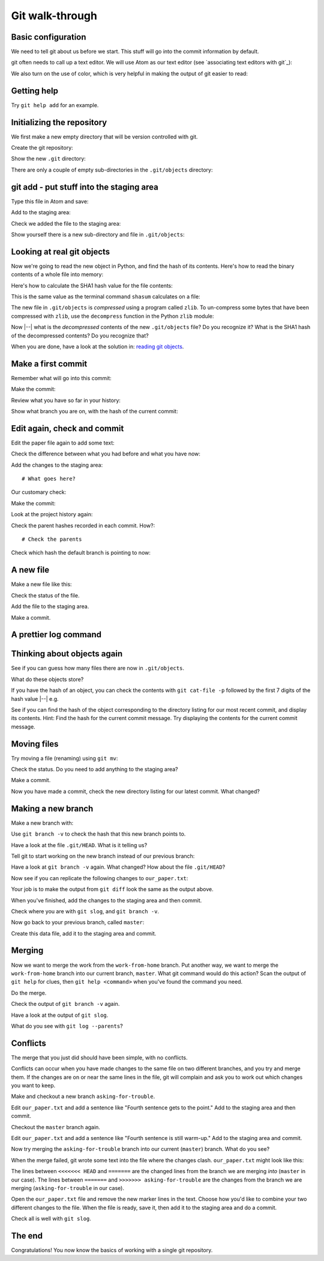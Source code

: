 ################
Git walk-through
################

Basic configuration
===================

We need to tell git about us before we start. This stuff will go into
the commit information by default.

.. workrun::
    :hide:

    rm -rf our_work

.. workrun::

    git config --global user.name "Matthew Brett"
    git config --global user.email "matthew.brett@gmail.com"

git often needs to call up a text editor. We will use Atom as our text editor
(see `associating text editors with git`_):

.. workrun::

    git config --global core.editor "atom --wait"

We also turn on the use of color, which is very helpful in making the
output of git easier to read:

.. workrun::

    git config --global color.ui "auto"

Getting help
============

.. workrun::
    :allow-fail:

    git

Try ``git help add`` for an example.

Initializing the repository
===========================

We first make a new empty directory that will be version controlled with git.

.. workrun::
    :hide:

    mkdir our_work

Create the git repository:

.. workrun::

    cd our_work
    git init

Show the new ``.git`` directory:

.. prizerun::

    ls .git

There are only a couple of empty sub-directories in the ``.git/objects``
directory:

.. prizerun::

    ls .git/objects/*

.. _git-add:

git add - put stuff into the staging area
=========================================

Type this file in Atom and save:

.. prizewrite:: our_paper.txt

    This is the first sentence of the new paper.

Add to the staging area:

.. prizerun::

    git add our_paper.txt

.. prizevar:: our_paper_1_hash

    git rev-parse :our_paper.txt

Check we added the file to the staging area:

.. prizerun::

    git status

Show yourself there is a new sub-directory and file in ``.git/objects``:

.. prizerun::
    :hide-out:

    ls .git/objects/*

Looking at real git objects
===========================

Now we're going to read the new object in Python, and find the hash of its
contents.  Here's how to read the binary contents of a whole file into memory:

.. nbplot::

    >>> # Open the file in Read Binary mode
    >>> fobj = open('ds107_sub001_highres.nii', 'rb')
    >>> # Read contents as bytes
    >>> contents = fobj.read()  # Read the whole file
    >>> fobj.close()
    >>> type(contents)
    <class 'bytes'>

Here's how to calculate the SHA1 hash value for the file contents:

.. nbplot::

    >>> # Import the Python module that calculates hash values
    >>> import hashlib
    >>> # Generate the SHA1 hash string for these bytes
    >>> hashlib.sha1(contents).hexdigest()
    'd8a8ab8fd509def03c410d080d3a420b98a42d23'

This is the same value as the terminal command ``shasum`` calculates on a
file:

.. runblock::

    shasum ds107_sub001_highres.nii

The new file in ``.git/objects`` is *compressed* using a program called
``zlib``.  To un-compress some bytes that have been compressed with ``zlib``,
use the ``decompress`` function in the Python ``zlib`` module:

.. nbplot::

    >>> import zlib
    >>> zlib.decompress
    <built-in function decompress>

Now |--| what is the *decompressed* contents of the new ``.git/objects`` file?
Do you recognize it?  What is the SHA1 hash of the decompressed contents?  Do
you recognize that?

When you are done, have a look at the solution in: `reading git objects
<https://matthew-brett.github.io/curious-git/reading_git_objects.html>`_.

Make a first commit
===================

Remember what will go into this commit:

.. prizerun::

    git status

Make the commit:

.. prizerun::
    :dont-run:

    git commit

.. prizecommit:: commit_1_sha 2016-09-15 14:30:13
    :hide:

    git commit -m "First version of the paper"

Review what you have so far in your history:

.. prizerun::
    :hide-out:

    git log

Show what branch you are on, with the hash of the current commit:

.. prizerun::
    :hide-out:

    git branch -v

Edit again, check and commit
============================

Edit the paper file again to add some text:

.. prizewrite:: our_paper.txt

    This is the first sentence of the new paper.

    Crucially, this is the second sentence.

Check the difference between what you had before and what you have now:

.. prizerun::
    :hide-out:

    git diff

Add the changes to the staging area::

    # What goes here?

.. prizerun::
    :hide:

    git add our_paper.txt

Our customary check:

.. prizerun::
    :hide-out:

    git status

Make the commit:

.. prizerun::
    :dont-run:

    git commit

.. prizecommit:: commit_2_sha 2016-09-15 14:35:13
    :hide:

    git commit -m "Second version of the paper"

Look at the project history again:

.. prizerun::
    :hide:

    git log

Check the parent hashes recorded in each commit.  How?::

    # Check the parents

Check which hash the default branch is pointing to now:

.. prizerun::
    :hide-out:

    git branch -v

A new file
==========

Make a new file like this:

.. prizewrite:: our_analysis.py

    # An analysis of our data
    # Details to be confirmed

    print("Tada!")

Check the status of the file.

Add the file to the staging area.

Make a commit.

.. prizerun::
    :hide:

    git add our_analysis.py

.. prizecommit:: commit_3_sha 2016-09-15 14:40:13
    :hide:

    git commit -m "Add analysis"

A prettier log command
======================

.. workrun::

    git config --global alias.slog "log --oneline --graph"

.. prizerun::

    git slog

Thinking about objects again
============================

See if you can guess how many files there are now in ``.git/objects``.

What do these objects store?

If you have the hash of an object, you can check the contents with ``git
cat-file -p`` followed by the first 7 digits of the hash value |--| e.g.

.. prizevar:: sha_7

    echo "function sha_7 { echo \${1:0:7}; }; sha_7 "

.. prizevar:: our_paper_1_hash_7

    {{ sha_7 }} {{ our_paper_1_hash }}

.. prizerun::

    git cat-file -p {{ our_paper_1_hash_7 }}

See if you can find the hash of the object corresponding to the directory
listing for our most recent commit, and display its contents.  Hint: Find the
hash for the current commit message.  Try displaying the contents for the
current commit message.

Moving files
============

Try moving a file (renaming) using ``git mv``:

.. prizerun::

    git mv our_analysis.py our_first_analysis.py

Check the status.  Do you need to add anything to the staging area?

Make a commit.

Now you have made a commit, check the new directory listing for our latest
commit.  What changed?

.. prizecommit:: commit_4_sha 2016-09-15 14:45:13
    :hide:

    git commit -m "Move analysis file"

Making a new branch
===================

Make a new branch with:

.. prizerun::

    git branch work-from-home

Use ``git branch -v`` to check the hash that this new branch points to.

Have a look at the file ``.git/HEAD``.  What is it telling us?

Tell git to start working on the new branch instead of our previous branch:

.. prizerun::

    git checkout work-from-home

Have a look at ``git branch -v`` again.  What changed?  How about the file
``.git/HEAD``?

.. prizerun::
    :hide:

    echo "" >> our_paper.txt
    echo "The third sentence starts the crescendo." >> our_paper.txt

Now see if you can replicate the following changes to ``our_paper.txt``:

.. prizeout::

    git diff

Your job is to make the output from ``git diff`` look the same as the output
above.

When you've finished, add the changes to the staging area and then commit.

.. prizerun::
    :hide:

    git add our_paper.txt

.. prizecommit:: work_from_home_1_sha 2016-09-15 14:50:13
    :hide:

    git commit -m "Move analysis file"

Check where you are with ``git slog``, and ``git branch -v``.

Now go back to your previous branch, called ``master``:

.. prizerun::

    git checkout master

Create this data file, add it to the staging area and commit.

.. prizewrite:: our_data.csv

    0,210,32
    1,212,30
    2,220,29

.. prizerun::
    :hide:

    git add our_data.csv

.. prizecommit:: master_1_sha 2016-09-15 14:50:13
    :hide:

    git commit -m "Add data file"

Merging
=======

Now we want to merge the work from the ``work-from-home`` branch.  Put another
way, we want to merge the ``work-from-home`` branch into our current branch,
``master``. What git command would do this action?  Scan the output of ``git
help`` for clues, then ``git help <command>`` when you've found the command
you need.

Do the merge.

.. prizerun::
    :hide:

    git merge work-from-home

Check the output of ``git branch -v`` again.

Have a look at the output of ``git slog``.

What do you see with ``git log --parents``?

Conflicts
=========

The merge that you just did should have been simple, with no conflicts.

Conflicts can occur when you have made changes to the same file on two
different branches, and you try and merge them.  If the changes are on or near
the same lines in the file, git will complain and ask you to work out which
changes you want to keep.

Make and checkout a new branch ``asking-for-trouble``.

.. prizerun::
    :hide:

    git branch asking-for-trouble
    git checkout asking-for-trouble
    echo "" >> our_paper.txt
    echo "Fourth sentence gets to the point." >> our_paper.txt
    git add our_paper.txt
    git commit -m "Advocate the fourth"

Edit ``our_paper.txt`` and add a sentence like "Fourth sentence gets to the
point."   Add to the staging area and then commit.

Checkout the ``master`` branch again.

Edit ``our_paper.txt`` and add a sentence like "Fourth sentence is still
warm-up."  Add to the staging area and commit.

.. prizerun::
    :hide:

    git checkout master
    echo "" >> our_paper.txt
    echo "Fourth sentence is still warm-up." >> our_paper.txt
    git add our_paper.txt
    git commit -m "Nay-say the fourth"

Now try merging the ``asking-for-trouble`` branch into our current
(``master``) branch. What do you see?

.. prizerun::
    :allow-fail:
    :hide:

    git merge asking-for-trouble

When the merge failed, git wrote some text into the file where the changes
clash.  ``our_paper.txt`` might look like this:

.. prizeout::

    cat our_paper.txt

The lines between ``<<<<<<< HEAD`` and ``=======`` are the changed lines from
the branch we are merging *into* (``master`` in our case).  The lines between
``=======`` and ``>>>>>>> asking-for-trouble`` are the changes from the branch
we are merging (``asking-for-trouble`` in our case).

Open the ``our_paper.txt`` file and remove the new marker lines in the text.
Choose how you'd like to combine your two different changes to the file.  When
the file is ready, save it, then add it to the staging area and do a commit.

Check all is well with ``git slog``.

.. prizerun::
    :hide:

    cat << EOF > our_paper.txt
    This is the first sentence of the new paper.

    Crucially, this is the second sentence.

    The third sentence starts the crescendo.

    Fourth sentence is still warm-up, then gets to the point.
    EOF
    git add our_paper.txt
    git commit -m "Resolve conflict"

The end
=======

Congratulations!  You now know the basics of working with a single git
repository.
